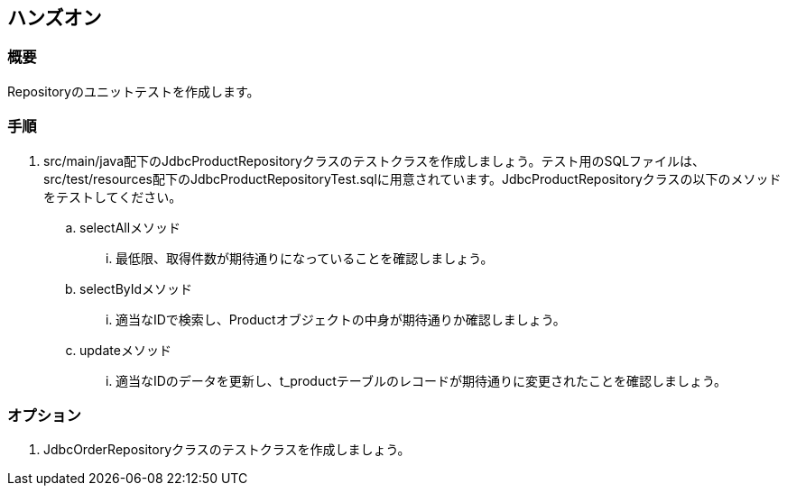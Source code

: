 == ハンズオン

=== 概要

Repositoryのユニットテストを作成します。

=== 手順

. src/main/java配下のJdbcProductRepositoryクラスのテストクラスを作成しましょう。テスト用のSQLファイルは、src/test/resources配下のJdbcProductRepositoryTest.sqlに用意されています。JdbcProductRepositoryクラスの以下のメソッドをテストしてください。
.. selectAllメソッド
... 最低限、取得件数が期待通りになっていることを確認しましょう。
.. selectByIdメソッド
... 適当なIDで検索し、Productオブジェクトの中身が期待通りか確認しましょう。
.. updateメソッド
... 適当なIDのデータを更新し、t_productテーブルのレコードが期待通りに変更されたことを確認しましょう。

=== オプション

. JdbcOrderRepositoryクラスのテストクラスを作成しましょう。

